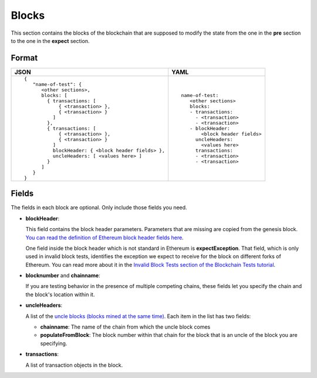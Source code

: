 Blocks
======
This section contains the blocks of the blockchain that are supposed to modify the
state from the one in the **pre** section to the one in the **expect** section.


Format
------

.. list-table::
   :header-rows: 1

   * - JSON

     - YAML

   * -

       ::

           {
              "name-of-test": {
                 <other sections>,
                 blocks: [
                   { transactions: [
                       { <transaction> },
                       { <transaction> }
                     ]
                   },
                   { transactions: [
                       { <transaction> },
                       { <transaction> }
                     ]
                     blockHeader: { <block header fields> },
                     uncleHeaders: [ <values here> ]
                   }
                 ]
              }
           }          


     -

       ::

           name-of-test:
              <other sections>
              blocks:
              - transactions:
                - <transaction>
                - <transaction>
              - blockHeader:
                  <block header fields>
                uncleHeaders:
                  <values here>
                transactions:
                - <transaction>
                - <transaction>

Fields
------
The fields in each block are optional. Only include those fields you need.

- **blockHeader**:

  This field contains the block header parameters. Parameters that are missing are
  copied from the genesis block.
  `You can read the definition of Ethereum block header fields here
  <https://medium.com/@derao512/ethereum-under-the-hood-part-7-blocks-7f223510ba10>`_.

  One field inside the block header which is not standard in Ethereum is 
  **expectException**. That field, which is only used in invalid block tests,
  identifies the exception we expect to receive for the block on different
  forks of Ethereum. You can read more about it in the `Invalid Block Tests 
  section of the Blockchain Tests 
  tutorial <../blockchain-tutorial.html#invalid-block-tests>`_.

- **blocknumber** and **chainname**:

  If you are testing behavior in the presence of multiple competing chains,
  these fields let you specify the chain and the block's location within
  it.

- **uncleHeaders**:

  A list of the `uncle blocks (blocks mined at the same time) 
  <https://www.investopedia.com/terms/u/uncle-block-cryptocurrency.asp>`_.
  Each item in the list has two fields:
 
  - **chainname**: The name of the chain from which the uncle block comes

  - **populateFromBlock**: The block number within that chain for the block
    that is an uncle of the block you are specifying.

- **transactions**:

  A list of transaction objects in the block. 
